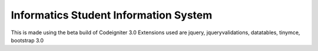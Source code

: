 ###################
Informatics Student Information System
###################

This is made using the beta build of Codeigniter 3.0
Extensions used are jquery, jqueryvalidations, datatables, tinymce, bootstrap 3.0